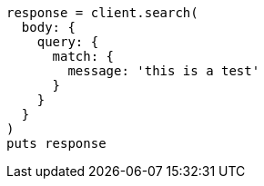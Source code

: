 [source, ruby]
----
response = client.search(
  body: {
    query: {
      match: {
        message: 'this is a test'
      }
    }
  }
)
puts response
----
